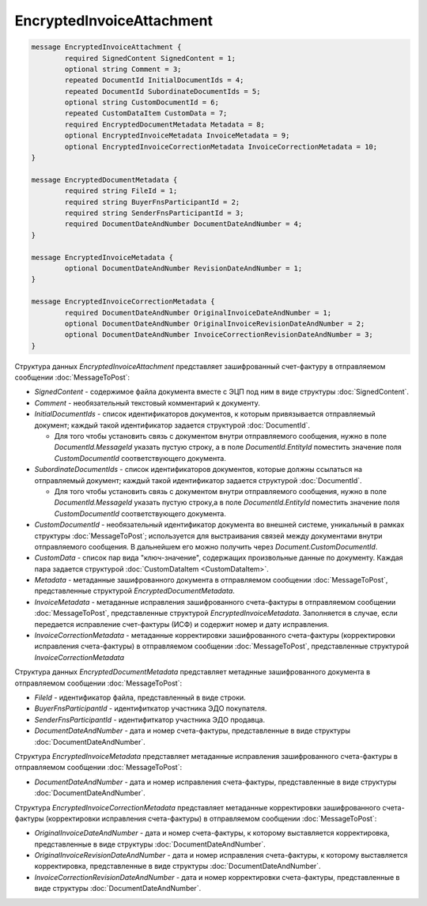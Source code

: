 EncryptedInvoiceAttachment
==========================

.. code-block:: protobuf

    message EncryptedInvoiceAttachment {
	    required SignedContent SignedContent = 1;
	    optional string Comment = 3;
	    repeated DocumentId InitialDocumentIds = 4;
	    repeated DocumentId SubordinateDocumentIds = 5;
	    optional string CustomDocumentId = 6;
	    repeated CustomDataItem CustomData = 7;
	    required EncryptedDocumentMetadata Metadata = 8;
	    optional EncryptedInvoiceMetadata InvoiceMetadata = 9;
	    optional EncryptedInvoiceCorrectionMetadata InvoiceCorrectionMetadata = 10;
    }

    message EncryptedDocumentMetadata {
	    required string FileId = 1;
	    required string BuyerFnsParticipantId = 2;
	    required string SenderFnsParticipantId = 3;
	    required DocumentDateAndNumber DocumentDateAndNumber = 4;
    }

    message EncryptedInvoiceMetadata {
	    optional DocumentDateAndNumber RevisionDateAndNumber = 1;
    }

    message EncryptedInvoiceCorrectionMetadata {
	    required DocumentDateAndNumber OriginalInvoiceDateAndNumber = 1;
	    optional DocumentDateAndNumber OriginalInvoiceRevisionDateAndNumber = 2;
	    optional DocumentDateAndNumber InvoiceCorrectionRevisionDateAndNumber = 3;
    }

        
Структура данных *EncryptedInvoiceAttachment* представляет зашифрованный счет-фактуру в отправляемом сообщении :doc:`MessageToPost`:

-  *SignedContent* - содержимое файла документа вместе с ЭЦП под ним в виде структуры :doc:`SignedContent`.

-  *Comment* - необязательный текстовый комментарий к документу.

-  *InitialDocumentIds* - список идентификаторов документов, к которым привязывается отправляемый документ; каждый такой идентификатор задается структурой :doc:`DocumentId`.
   
   -  Для того чтобы установить связь с документом внутри отправляемого сообщения, нужно в поле *DocumentId.MessageId* указать пустую строку, а в поле *DocumentId.EntityId* поместить значение поля *CustomDocumentId* соответствующего документа.

-  *SubordinateDocumentIds* - список идентификаторов документов, которые должны ссылаться на отправляемый документ; каждый такой идентификатор задается структурой :doc:`DocumentId`.
   
   -  Для того чтобы установить связь с документом внутри отправляемого сообщения, нужно в поле *DocumentId.MessageId* указать пустую строку,а в поле *DocumentId.EntityId* поместить значение поля *CustomDocumentId* соответствующего документа.

-  *CustomDocumentId* - необязательный идентификатор документа во внешней системе, уникальный в рамках структуры :doc:`MessageToPost`; используется для выстраивания связей между документами внутри отправляемого сообщения. В дальнейшем его можно получить через *Document.CustomDocumentId*.

-  *CustomData* - список пар вида "ключ-значение", содержащих произвольные данные по документу. Каждая пара задается структурой :doc:`CustomDataItem <CustomDataItem>`.
   
-  *Metadata* - метаданные зашифрованного документа в отправляемом сообщении :doc:`MessageToPost`, представленные структурой *EncryptedDocumentMetadata*.
   
-  *InvoiceMetadata* - метаданные исправления зашифрованного счета-фактуры в отправляемом сообщении :doc:`MessageToPost`, представленные структурой *EncryptedInvoiceMetadata*. Заполняется в случае, если передается исправление счет-фактуры (ИСФ) и содержит номер и дату исправления.
   
-  *InvoiceCorrectionMetadata* - метаданные корректировки зашифрованного счета-фактуры (корректировки исправления счета-фактуры) в отправляемом сообщении :doc:`MessageToPost`, представленные структурой *InvoiceCorrectionMetadata*

Структура данных *EncryptedDocumentMetadata* представляет метаднные зашифрованного документа в отправляемом сообщении :doc:`MessageToPost`:

-  *FileId* - идентификатор файла, представленный в виде строки.

-  *BuyerFnsParticipantId* - идентифиткатор участника ЭДО покупателя.

-  *SenderFnsParticipantId* - идентифиткатор участника ЭДО продавца.

-  *DocumentDateAndNumber* - дата и номер счета-фактуры, представленные в виде структуры :doc:`DocumentDateAndNumber`.

Структура *EncryptedInvoiceMetadata* представляет метаданные исправления зашифрованного счета-фактуры в отправляемом сообщении :doc:`MessageToPost`:

-  *DocumentDateAndNumber* - дата и номер исправления счета-фактуры, представленные в виде структуры :doc:`DocumentDateAndNumber`.

Структура *EncryptedInvoiceCorrectionMetadata* представляет метаданные корректировки зашифрованного счета-фактуры (корректировки исправления счета-фактуры) в отправляемом сообщении :doc:`MessageToPost`:

-  *OriginalInvoiceDateAndNumber* - дата и номер счета-фактуры, к которому выставляется корректировка, представленные в виде структуры :doc:`DocumentDateAndNumber`.

-  *OriginalInvoiceRevisionDateAndNumber* - дата и номер исправления счета-фактуры, к которому выставляется корректировка, представленные в виде структуры :doc:`DocumentDateAndNumber`.

-  *InvoiceCorrectionRevisionDateAndNumber* - дата и номер корректировки счета-фактуры, представленные в виде структуры :doc:`DocumentDateAndNumber`.